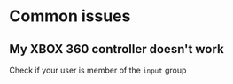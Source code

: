 * Common issues
** My XBOX 360 controller doesn't work
   Check if your user is member of the ~input~ group
